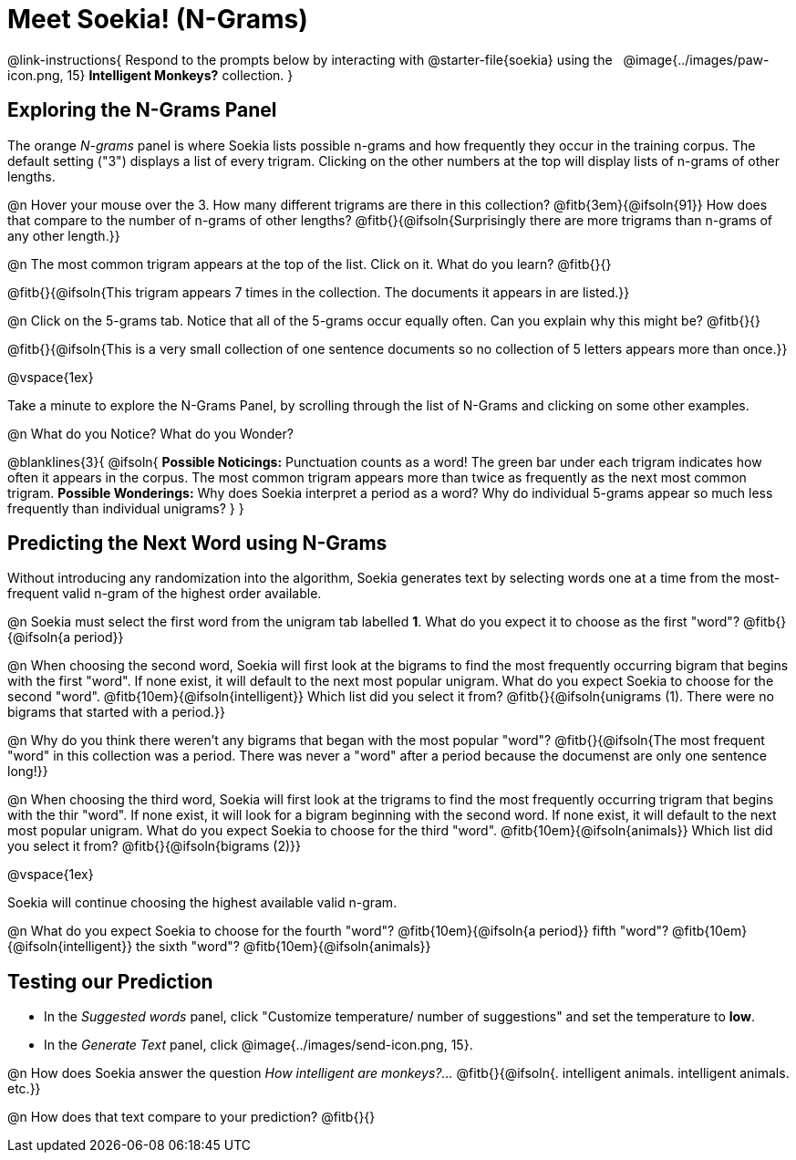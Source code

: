 = Meet Soekia! (N-Grams)

@link-instructions{
Respond to the prompts below by interacting with @starter-file{soekia} using the {nbsp} @image{../images/paw-icon.png, 15} *Intelligent Monkeys?* collection.
} 

== Exploring the N-Grams Panel

The orange _N-grams_ panel is where Soekia lists possible n-grams and how frequently they occur in the training corpus. The default setting ("3") displays a list of every trigram. Clicking on the other numbers at the top will display lists of n-grams of other lengths. 

@n Hover your mouse over the 3. How many different trigrams are there in this collection? @fitb{3em}{@ifsoln{91}} How does that compare to the number of n-grams of other lengths? @fitb{}{@ifsoln{Surprisingly there are more trigrams than n-grams of any other length.}}

@n The most common trigram appears at the top of the list. Click on it. What do you learn? @fitb{}{}

@fitb{}{@ifsoln{This trigram appears 7 times in the collection. The documents it appears in are listed.}}

@n Click on the 5-grams tab. Notice that all of the 5-grams occur equally often. Can you explain why this might be? @fitb{}{}

@fitb{}{@ifsoln{This is a very small collection of one sentence documents so no collection of 5 letters appears more than once.}}

@vspace{1ex}

Take a minute to explore the N-Grams Panel, by scrolling through the list of N-Grams and clicking on some other examples. 

@n What do you Notice? What do you Wonder? 

@blanklines{3}{
@ifsoln{
*Possible Noticings:* Punctuation counts as a word! The green bar under each trigram indicates how often it appears in the corpus. The most common trigram appears more than twice as frequently as the next most common trigram. *Possible Wonderings:* Why does Soekia interpret a period as a word? Why do individual 5-grams appear so much less frequently than individual unigrams?
}
}

== Predicting the Next Word using N-Grams

Without introducing any randomization into the algorithm, Soekia generates text by selecting words one at a time from the most-frequent valid n-gram of the highest order available. 

@n Soekia must select the first word from the unigram tab labelled *1*. What do you expect it to choose as the first "word"? @fitb{}{@ifsoln{a period}}

@n When choosing the second word, Soekia will first look at the bigrams to find the most frequently occurring bigram that begins with the first "word". If none exist, it will default to the next most popular unigram.  What do you expect Soekia to choose for the second "word". 
@fitb{10em}{@ifsoln{intelligent}} Which list did you select it from? @fitb{}{@ifsoln{unigrams (1). There were no bigrams that started with a period.}}

@n Why do you think there weren't any bigrams that began with the most popular "word"? @fitb{}{@ifsoln{The most frequent "word" in this collection was a period. There was never a "word" after a period because the documenst are only one sentence long!}}

@n When choosing the third word, Soekia will first look at the trigrams to find the most frequently occurring trigram that begins with the thir "word". If none exist, it will look for a bigram beginning with the second word. If none exist, it will default to the next most popular unigram.  What do you expect Soekia to choose for the third "word". @fitb{10em}{@ifsoln{animals}} Which list did you select it from? @fitb{}{@ifsoln{bigrams (2)}}

@vspace{1ex}

Soekia will continue choosing the highest available valid n-gram. 

@n What do you expect Soekia to choose for the fourth "word"? @fitb{10em}{@ifsoln{a period}}  fifth "word"? @fitb{10em}{@ifsoln{intelligent}} the sixth "word"? @fitb{10em}{@ifsoln{animals}}

== Testing our Prediction

- In the _Suggested words_ panel, click "Customize temperature/ number of suggestions" and set the temperature to *low*. 
- In the _Generate Text_ panel, click @image{../images/send-icon.png, 15}. 

@n How does Soekia answer the question _How intelligent are monkeys?..._ @fitb{}{@ifsoln{. intelligent animals. intelligent animals. etc.}}

@n How does that text compare to your prediction? @fitb{}{}


